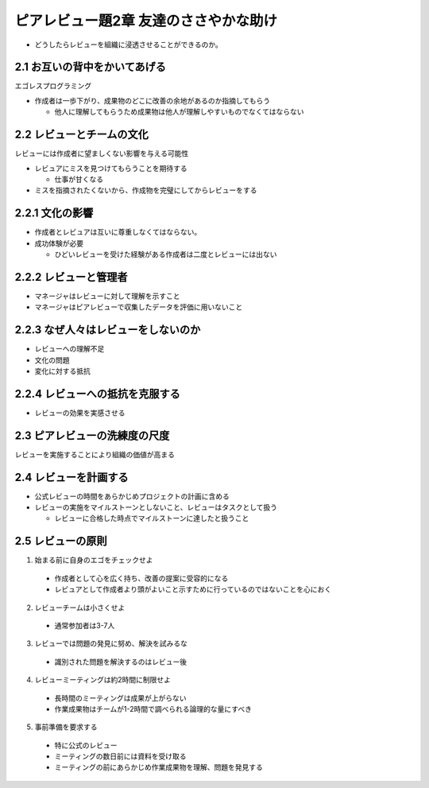 =======================================
ピアレビュー題2章 友達のささやかな助け
=======================================

- どうしたらレビューを組織に浸透させることができるのか。

2.1 お互いの背中をかいてあげる
---------------------------------------

エゴレスプログラミング

- 作成者は一歩下がり、成果物のどこに改善の余地があるのか指摘してもらう

  - 他人に理解してもらうため成果物は他人が理解しやすいものでなくてはならない

2.2 レビューとチームの文化
---------------------------------------

レビューには作成者に望ましくない影響を与える可能性

- レビュアにミスを見つけてもらうことを期待する

  - 仕事が甘くなる

- ミスを指摘されたくないから、作成物を完璧にしてからレビューをする

2.2.1 文化の影響
----------------------------------------

- 作成者とレビュアは互いに尊重しなくてはならない。
- 成功体験が必要

  - ひどいレビューを受けた経験がある作成者は二度とレビューには出ない

2.2.2 レビューと管理者
-----------------------------------------

- マネージャはレビューに対して理解を示すこと
- マネージャはピアレビューで収集したデータを評価に用いないこと

2.2.3 なぜ人々はレビューをしないのか
----------------------------------------

- レビューへの理解不足
- 文化の問題
- 変化に対する抵抗


2.2.4 レビューへの抵抗を克服する
----------------------------------------

- レビューの効果を実感させる


2.3 ピアレビューの洗練度の尺度
----------------------------------------

レビューを実施することにより組織の価値が高まる

2.4 レビューを計画する
----------------------------------------

- 公式レビューの時間をあらかじめプロジェクトの計画に含める
- レビューの実施をマイルストーンとしないこと、レビューはタスクとして扱う

  - レビューに合格した時点でマイルストーンに達したと扱うこと


2.5 レビューの原則
-----------------------------------------

1. 始まる前に自身のエゴをチェックせよ

  - 作成者として心を広く持ち、改善の提案に受容的になる
  - レビュアとして作成者より頭がよいこと示すために行っているのではないことを心におく

2. レビューチームは小さくせよ

  - 通常参加者は3-7人

3. レビューでは問題の発見に努め、解決を試みるな

  - 識別された問題を解決するのはレビュー後

4. レビューミーティングは約2時間に制限せよ

  - 長時間のミーティングは成果が上がらない
  - 作業成果物はチームが1-2時間で調べられる論理的な量にすべき

5. 事前準備を要求する

  - 特に公式のレビュー
  - ミーティングの数日前には資料を受け取る
  - ミーティングの前にあらかじめ作業成果物を理解、問題を発見する


